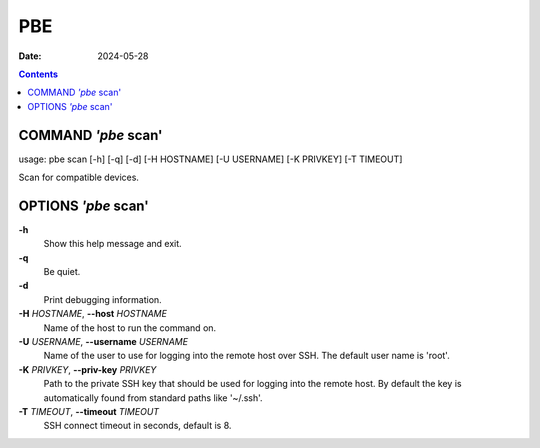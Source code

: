 ===
PBE
===

:Date: 2024-05-28

.. contents::
   :depth: 3
..


COMMAND *'pbe* scan'
====================

usage: pbe scan [-h] [-q] [-d] [-H HOSTNAME] [-U USERNAME] [-K PRIVKEY]
[-T TIMEOUT]

Scan for compatible devices.

OPTIONS *'pbe* scan'
====================

**-h**
   Show this help message and exit.

**-q**
   Be quiet.

**-d**
   Print debugging information.

**-H** *HOSTNAME*, **--host** *HOSTNAME*
   Name of the host to run the command on.

**-U** *USERNAME*, **--username** *USERNAME*
   Name of the user to use for logging into the remote host over SSH.
   The default user name is 'root'.

**-K** *PRIVKEY*, **--priv-key** *PRIVKEY*
   Path to the private SSH key that should be used for logging into the
   remote host. By default the key is automatically found from standard
   paths like '~/.ssh'.

**-T** *TIMEOUT*, **--timeout** *TIMEOUT*
   SSH connect timeout in seconds, default is 8.
